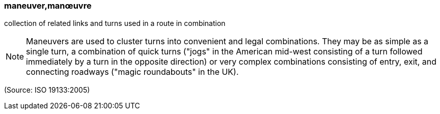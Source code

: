 === maneuver,manœuvre

collection of related links and turns used in a route in combination

NOTE: Maneuvers are used to cluster turns into convenient and legal combinations. They may be as simple as a single turn, a combination of quick turns ("jogs" in the American mid-west consisting of a turn followed immediately by a turn in the opposite direction) or very complex combinations consisting of entry, exit, and connecting roadways  ("magic roundabouts" in the UK).

(Source: ISO 19133:2005)

